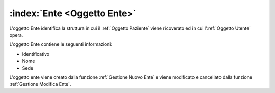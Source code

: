 .. _Oggetto Ente:

:index:`Ente <Oggetto Ente>`
=============================================================================
L'oggetto Ente identifica la struttura in cui il :ref:`Oggetto Paziente` viene ricoverato ed in cui
l':ref:`Oggetto Utente` opera.

L'oggetto Ente contiene le seguenti informazioni:

- Identificativo
- Nome
- Sede

L'oggetto ente viene creato dalla funzione :ref:`Gestione Nuovo Ente` e viene modificato e cancellato dalla
funzione :ref:`Gestione Modifica Ente`.

